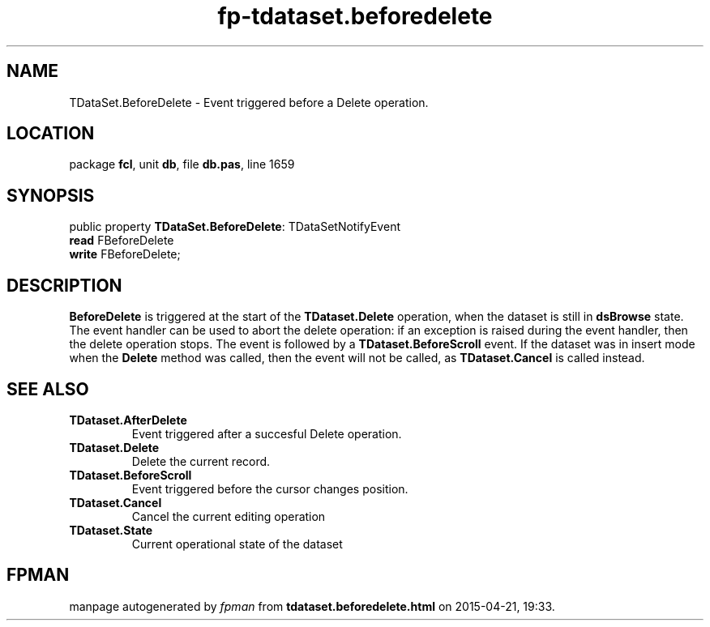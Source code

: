 .\" file autogenerated by fpman
.TH "fp-tdataset.beforedelete" 3 "2014-03-14" "fpman" "Free Pascal Programmer's Manual"
.SH NAME
TDataSet.BeforeDelete - Event triggered before a Delete operation.
.SH LOCATION
package \fBfcl\fR, unit \fBdb\fR, file \fBdb.pas\fR, line 1659
.SH SYNOPSIS
public property \fBTDataSet.BeforeDelete\fR: TDataSetNotifyEvent
  \fBread\fR FBeforeDelete
  \fBwrite\fR FBeforeDelete;
.SH DESCRIPTION
\fBBeforeDelete\fR is triggered at the start of the \fBTDataset.Delete\fR operation, when the dataset is still in \fBdsBrowse\fR state. The event handler can be used to abort the delete operation: if an exception is raised during the event handler, then the delete operation stops. The event is followed by a \fBTDataset.BeforeScroll\fR event. If the dataset was in insert mode when the \fBDelete\fR method was called, then the event will not be called, as \fBTDataset.Cancel\fR is called instead.


.SH SEE ALSO
.TP
.B TDataset.AfterDelete
Event triggered after a succesful Delete operation.
.TP
.B TDataset.Delete
Delete the current record.
.TP
.B TDataset.BeforeScroll
Event triggered before the cursor changes position.
.TP
.B TDataset.Cancel
Cancel the current editing operation
.TP
.B TDataset.State
Current operational state of the dataset

.SH FPMAN
manpage autogenerated by \fIfpman\fR from \fBtdataset.beforedelete.html\fR on 2015-04-21, 19:33.

